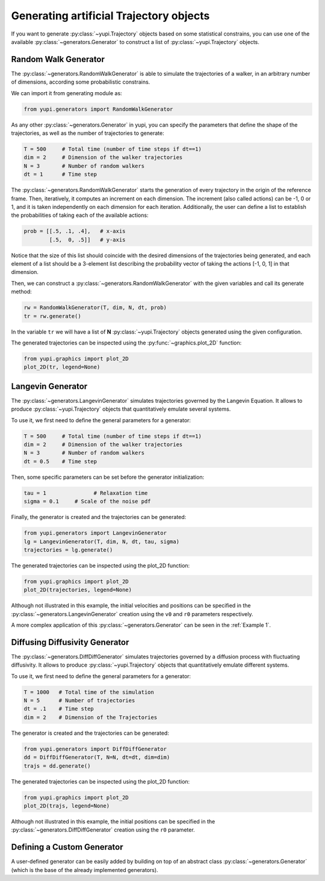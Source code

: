 Generating artificial Trajectory objects
----------------------------------------

If you want to generate :py:class:`~yupi.Trajectory` objects based on some statistical constrains, you can use one of the available :py:class:`~generators.Generator` to construct a list of :py:class:`~yupi.Trajectory` objects.

Random Walk Generator
=====================

The :py:class:`~generators.RandomWalkGenerator` is able to simulate the trajectories of a walker, in an arbitrary number of dimensions, according some probabilistic constrains.

We can import it from generating module as:

.. code-block:: python

   from yupi.generators import RandomWalkGenerator

As any other :py:class:`~generators.Generator` in yupi, you can specify the parameters that define the shape of the trajectories, as well as the number of trajectories to generate:

.. code-block:: python

   T = 500     # Total time (number of time steps if dt==1)
   dim = 2     # Dimension of the walker trajectories
   N = 3       # Number of random walkers
   dt = 1      # Time step


The :py:class:`~generators.RandomWalkGenerator` starts the generation of every trajectory in the origin of the reference frame. Then, iteratively, it computes an increment on each dimension. The increment (also called actions) can be -1, 0 or 1, and it is taken independently on each dimension for each iteration. Additionally, the user can define a list to establish the probabilities of taking each of the available actions:

.. code-block:: python 

   prob = [[.5, .1, .4],   # x-axis
           [.5,  0, .5]]   # y-axis

Notice that the size of this list should coincide with the desired dimensions of the trajectories being generated, and each element of a list should be a 3-element list describing the probability vector of taking the actions [-1, 0, 1] in that dimension.

Then, we can construct a :py:class:`~generators.RandomWalkGenerator` with the given variables and call its generate method:

.. code-block:: python

   rw = RandomWalkGenerator(T, dim, N, dt, prob)
   tr = rw.generate()

In the variable ``tr`` we will have a list of **N** :py:class:`~yupi.Trajectory` objects generated using the given configuration.

The generated trajectories can be inspected using the :py:func:`~graphics.plot_2D` function:

.. code-block:: python

   from yupi.graphics import plot_2D
   plot_2D(tr, legend=None)


.. figure:: /images/tutorial007.png
   :alt: Distribution in submodules
   :align: center

.. _Langevin Generator:

Langevin Generator
==================

The :py:class:`~generators.LangevinGenerator` simulates trajectories governed by the
Langevin Equation. It allows to produce :py:class:`~yupi.Trajectory` objects that quantitatively emulate several systems.

To use it, we first need to define the general parameters for a generator:

.. code-block:: python

    T = 500     # Total time (number of time steps if dt==1)
    dim = 2     # Dimension of the walker trajectories
    N = 3       # Number of random walkers
    dt = 0.5    # Time step

Then, some specific parameters can be set before the generator initialization:

.. code-block:: python

    tau = 1               # Relaxation time
    sigma = 0.1     # Scale of the noise pdf

Finally, the generator is created and the trajectories can be generated:

.. code-block:: python

   from yupi.generators import LangevinGenerator
   lg = LangevinGenerator(T, dim, N, dt, tau, sigma)
   trajectories = lg.generate()

The generated trajectories can be inspected using the plot_2D function:

.. code-block:: python

   from yupi.graphics import plot_2D
   plot_2D(trajectories, legend=None)

.. figure:: /images/tutorial008.png
   :alt: Distribution in submodules
   :align: center

Although not illustrated in this example, the initial
velocities and positions can be specified in the :py:class:`~generators.LangevinGenerator`
creation using the ``v0`` and ``r0`` parameters respectively.

A more complex application of this :py:class:`~generators.Generator` can be seen in the :ref:`Example 1`.


Diffusing Diffusivity Generator
===============================

The :py:class:`~generators.DiffDiffGenerator` simulates trajectories governed by a 
diffusion process with fluctuating diffusivity. It allows to produce 
:py:class:`~yupi.Trajectory` objects that quantitatively emulate different systems.

To use it, we first need to define the general parameters for a generator:

.. code-block:: python

   T = 1000   # Total time of the simulation
   N = 5      # Number of trajectories
   dt = .1    # Time step
   dim = 2    # Dimension of the Trajectories


The generator is created and the trajectories can be generated:

.. code-block:: python

   from yupi.generators import DiffDiffGenerator
   dd = DiffDiffGenerator(T, N=N, dt=dt, dim=dim)
   trajs = dd.generate()

The generated trajectories can be inspected using the plot_2D function:

.. code-block:: python

   from yupi.graphics import plot_2D
   plot_2D(trajs, legend=None)

.. figure:: /images/tutorial010.png
   :alt: Diff diff generator
   :align: center

Although not illustrated in this example, the initial positions can be 
specified in the :py:class:`~generators.DiffDiffGenerator`
creation using the  ``r0`` parameter.


Defining a Custom Generator
===========================

A user-defined generator can be easily added by building on top of an abstract class :py:class:`~generators.Generator` (which is the base of the already implemented generators).
